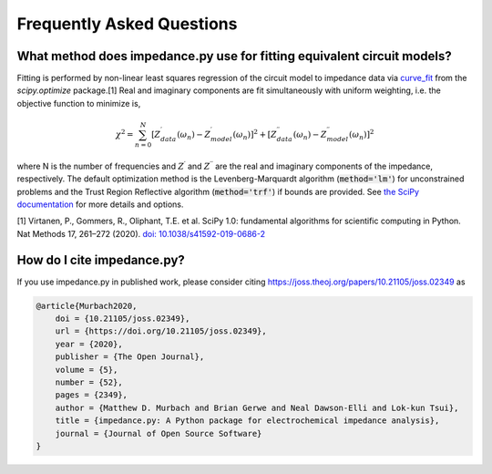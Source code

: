 Frequently Asked Questions
==========================

What method does impedance.py use for fitting equivalent circuit models?
----------------------------------------------------------------
Fitting is performed by non-linear least squares regression of
the circuit model to impedance data via
`curve_fit <https://docs.scipy.org/doc/scipy/reference/generated/scipy.optimize.curve_fit.html>`_
from the `scipy.optimize` package.[1]
Real and imaginary components are fit simultaneously with uniform
weighting, i.e. the objective function to minimize is,

.. math::
    \chi^2 = \sum_{n=0}^{N} [Z^\prime_{data}(\omega_n) - Z^\prime_{model}(\omega_n)]^2 +
                   [Z^{\prime\prime}_{data}(\omega_n) - Z^{\prime\prime}_{model}(\omega_n)]^2

where N is the number of frequencies and :math:`Z^\prime` and
:math:`Z^{\prime\prime}` are the real and imaginary components of
the impedance, respectively.
The default optimization method is the
Levenberg-Marquardt algorithm (:code:`method='lm'`) for unconstrained
problems and the Trust Region Reflective algorithm
(:code:`method='trf'`) if bounds are provided. See `the SciPy documentation
<https://docs.scipy.org/doc/scipy/reference/generated/scipy.optimize.curve_fit.html>`_
for more details and options.

[1] Virtanen, P., Gommers, R., Oliphant, T.E. et al.
SciPy 1.0: fundamental algorithms for scientific computing in Python.
Nat Methods 17, 261–272 (2020). `doi: 10.1038/s41592-019-0686-2 <https://doi.org/10.1038/s41592-019-0686-2>`_

How do I cite impedance.py?
---------------------------

.. image:: https://joss.theoj.org/papers/10.21105/joss.02349/status.svg
    :target: https://doi.org/10.21105/joss.02349

If you use impedance.py in published work, please consider citing https://joss.theoj.org/papers/10.21105/joss.02349 as

.. code:: bash

    @article{Murbach2020,
        doi = {10.21105/joss.02349},
        url = {https://doi.org/10.21105/joss.02349},
        year = {2020},
        publisher = {The Open Journal},
        volume = {5},
        number = {52},
        pages = {2349},
        author = {Matthew D. Murbach and Brian Gerwe and Neal Dawson-Elli and Lok-kun Tsui},
        title = {impedance.py: A Python package for electrochemical impedance analysis},
        journal = {Journal of Open Source Software}
    }

